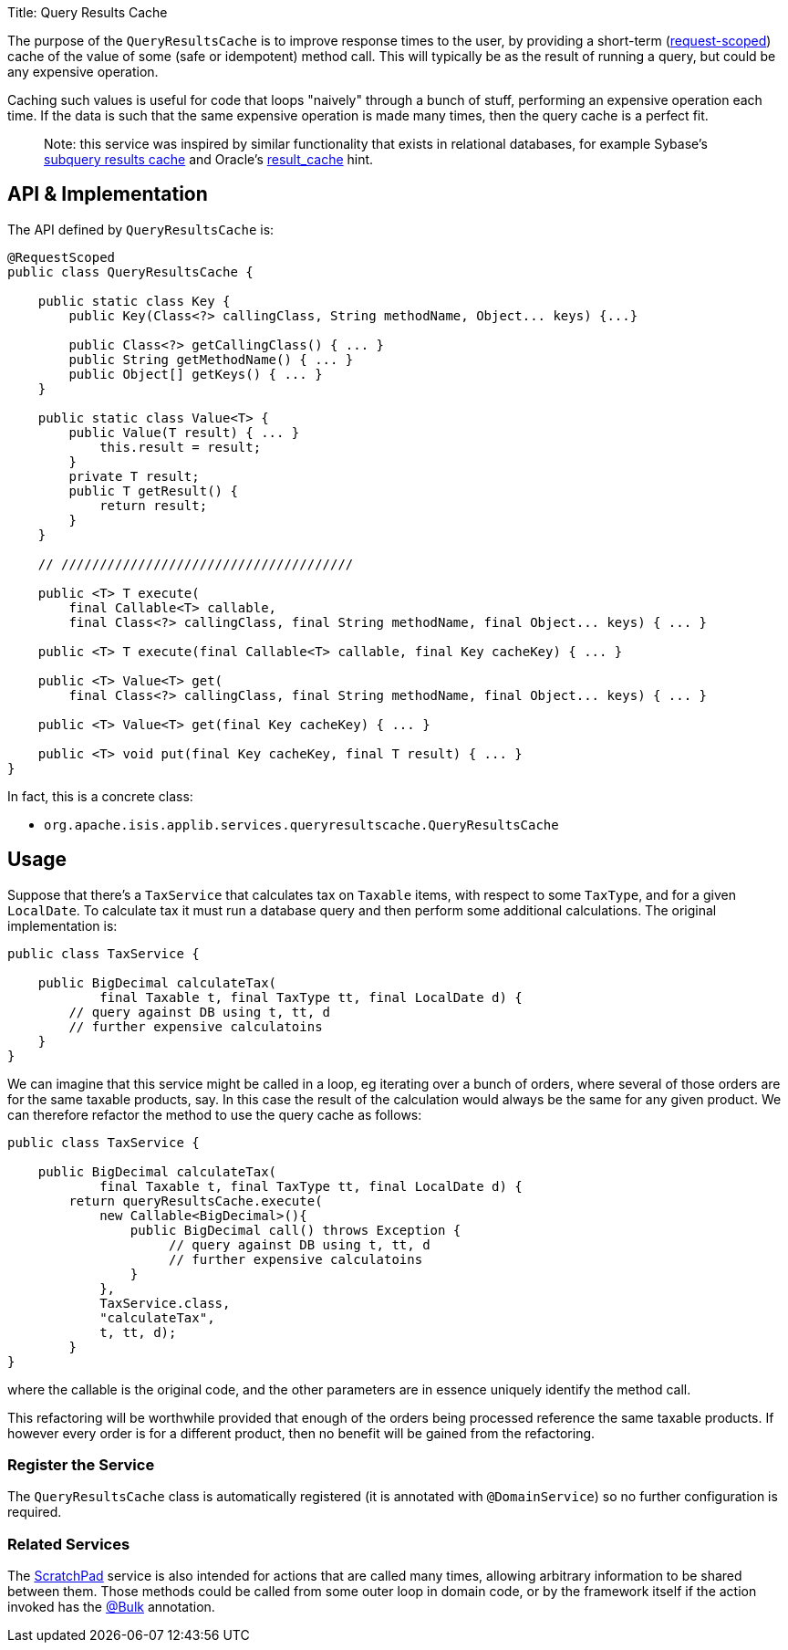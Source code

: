Title: Query Results Cache

The purpose of the `QueryResultsCache` is to improve response times to the user, by providing a short-term (link:../../more-advanced-topics/how-to-09-020-How-to-write-a-typical-domain-service.html[request-scoped]) cache of the value of some (safe or idempotent) method call. This will typically be as the result of running a query, but could be any expensive operation.

Caching such values is useful for code that loops "naively" through a bunch of stuff, performing an expensive operation each time. If the data is such that the same expensive operation is made many times, then the query cache is a perfect fit.

____

Note: this service was inspired by similar functionality that exists in relational databases, for example Sybase's http://infocenter.sybase.com/help/index.jsp?topic=/com.sybase.dc20023_1251/html/optimizer/X43480.htm[subquery results cache] and Oracle's http://www.dba-oracle.com/oracle11g/oracle_11g_result_cache_sql_hint.htm[result_cache] hint.

____

== API &amp; Implementation

The API defined by `QueryResultsCache` is:

[source]
----
@RequestScoped
public class QueryResultsCache {

    public static class Key {
        public Key(Class<?> callingClass, String methodName, Object... keys) {...}

        public Class<?> getCallingClass() { ... }
        public String getMethodName() { ... }
        public Object[] getKeys() { ... }
    }

    public static class Value<T> {
        public Value(T result) { ... }
            this.result = result;
        }
        private T result;
        public T getResult() {
            return result;
        }
    }

    // //////////////////////////////////////

    public <T> T execute(
        final Callable<T> callable, 
        final Class<?> callingClass, final String methodName, final Object... keys) { ... }

    public <T> T execute(final Callable<T> callable, final Key cacheKey) { ... }

    public <T> Value<T> get(
        final Class<?> callingClass, final String methodName, final Object... keys) { ... }

    public <T> Value<T> get(final Key cacheKey) { ... }

    public <T> void put(final Key cacheKey, final T result) { ... }
}
----

In fact, this is a concrete class:

* `org.apache.isis.applib.services.queryresultscache.QueryResultsCache`

== Usage

Suppose that there's a `TaxService` that calculates tax on `Taxable` items, with respect to some `TaxType`, and for a given `LocalDate`. To calculate tax it must run a database query and then perform some additional calculations. The original implementation is:

[source]
----
public class TaxService {

    public BigDecimal calculateTax(
            final Taxable t, final TaxType tt, final LocalDate d) {
        // query against DB using t, tt, d
        // further expensive calculatoins
    }
}
----

We can imagine that this service might be called in a loop, eg iterating over a bunch of orders, where several of those orders are for the same taxable products, say. In this case the result of the calculation would always be the same for any given product. We can therefore refactor the method to use the query cache as follows:

[source]
----
public class TaxService {

    public BigDecimal calculateTax(
            final Taxable t, final TaxType tt, final LocalDate d) {
        return queryResultsCache.execute(
            new Callable<BigDecimal>(){ 
                public BigDecimal call() throws Exception {
                     // query against DB using t, tt, d
                     // further expensive calculatoins
                }
            },
            TaxService.class, 
            "calculateTax", 
            t, tt, d);
        }
}
----

where the callable is the original code, and the other parameters are in essence uniquely identify the method call.

This refactoring will be worthwhile provided that enough of the orders being processed reference the same taxable products. If however every order is for a different product, then no benefit will be gained from the refactoring.

=== Register the Service

The `QueryResultsCache` class is automatically registered (it is annotated with `@DomainService`) so no further configuration is required.

=== Related Services

The link:./scratchpad.html[ScratchPad] service is also intended for actions that are called many times, allowing arbitrary information to be shared between them. Those methods could be called from some outer loop in domain code, or by the framework itself if the action invoked has the link:../recognized-annotations/Bulk.html[@Bulk] annotation.